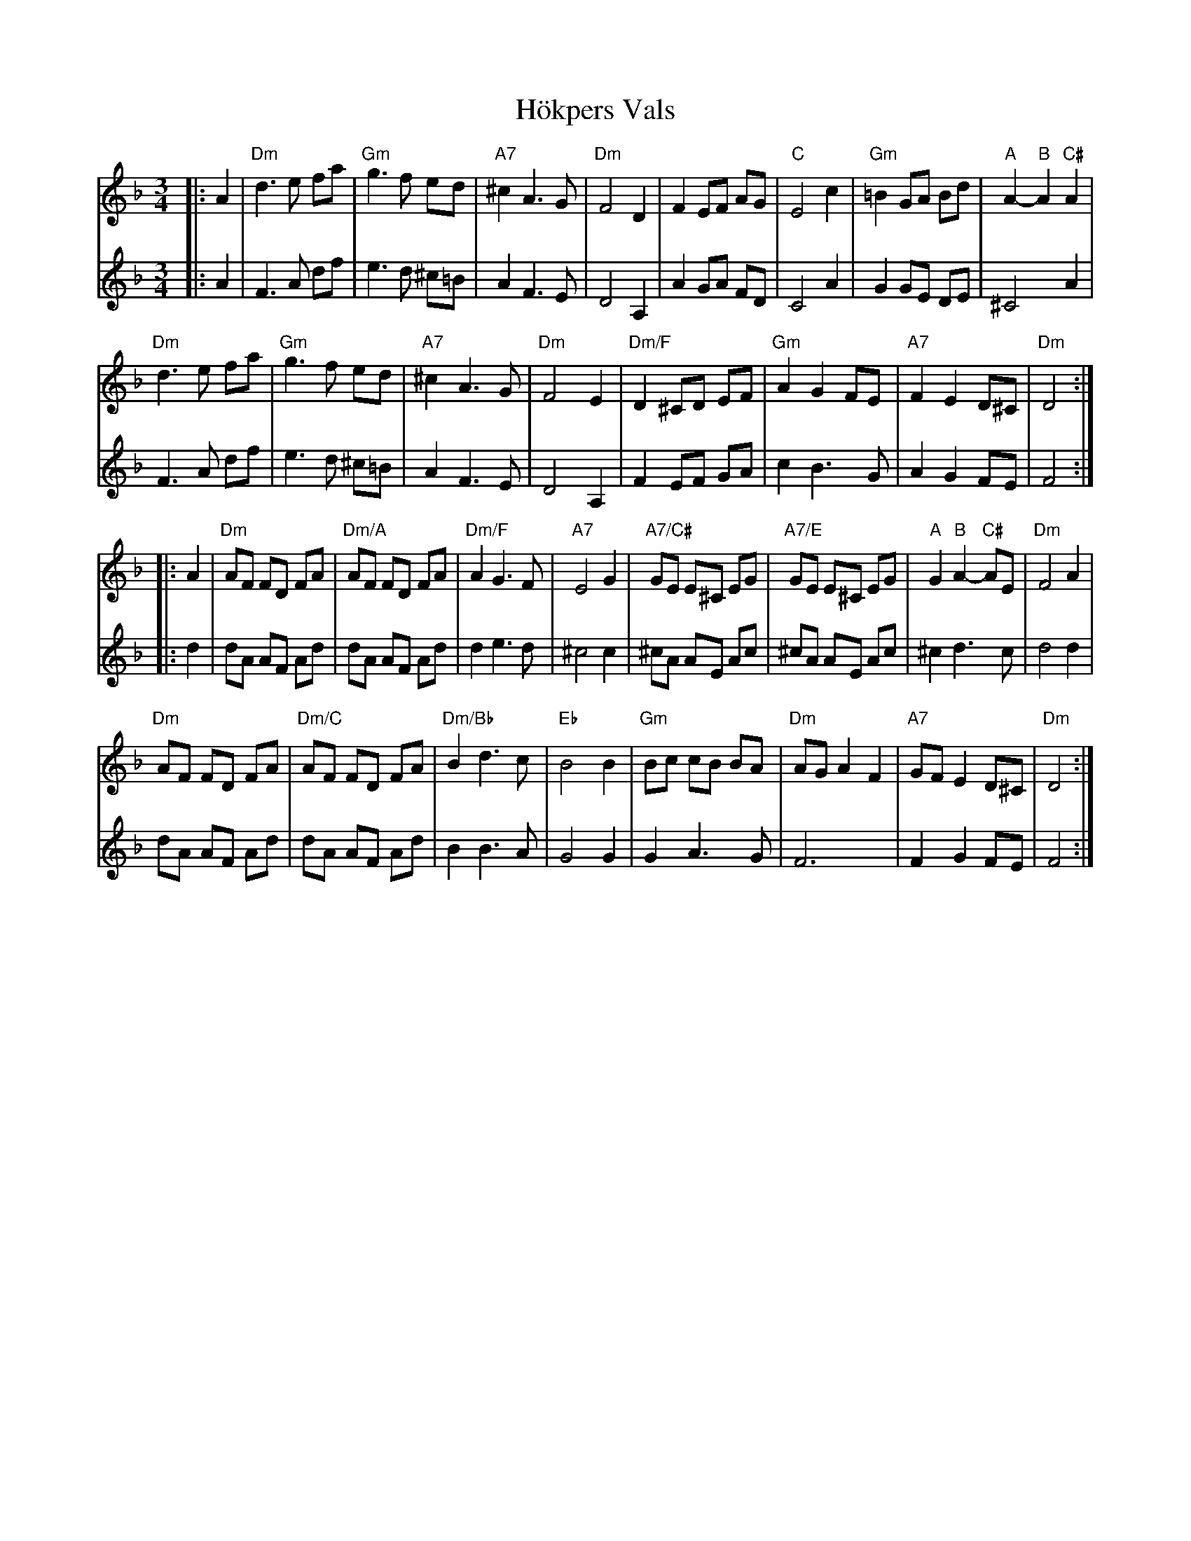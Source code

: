 X: 17619
T: Hökpers Vals
R: waltz
M: 3/4
K: Dminor
[V:T1]|:A2|"Dm"d3 e fa|"Gm"g3 f ed|"A7"^c2 A3 G|"Dm"F4 D2|F2 EF AG|"C"E4 c2|"Gm"=B2 GA Bd|"A"A2- "B"A2 "C#"A2|
[V:T2]|:A2|F3A df|e3d ^c=B|A2 F3E|D4 A,2|A2 GA FD|C4 A2|G2 GE DE|^C4 A2|
[V:T1]"Dm"d3 e fa|"Gm"g3 f ed|"A7"^c2 A3 G|"Dm"F4 E2|"Dm/F"D2 ^CD EF|"Gm"A2 G2 FE|"A7"F2 E2 D^C|"Dm"D4:|
[V:T2]F3A df|e3d ^c=B|A2 F3E|D4 A,2|F2 EF GA|c2 B3G|A2 G2 FE|F4:|
[V:T1]|:A2|"Dm"AF FD FA|"Dm/A"AF FD FA|"Dm/F"A2 G3 F|"A7"E4 G2|"A7/C#"GE E^C EG|"A7/E"GE E^C EG|"A"G2 "B"A2- "C#"AE|"Dm"F4 A2|
[V:T2]|:d2|dA AF Ad|dA AF Ad|d2 e3d|^c4 c2|^cA AE Ac|^cA AE Ac|^c2 d3 c|d4 d2|
[V:T1]"Dm"AF FD FA|"Dm/C"AF FD FA|"Dm/Bb"B2 d3 c|"Eb"B4 B2|"Gm"Bc cB BA|"Dm"AG A2 F2|"A7"GF E2 D^C|"Dm"D4:|
[V:T2]dA AF Ad|dA AF Ad|B2 B3A|G4 G2|G2 A3G|F6|F2 G2 FE|F4:|

